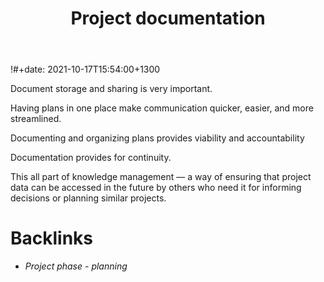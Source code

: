 #+title: Project documentation
!#+date: 2021-10-17T15:54:00+1300
#+lastmod: 2021-10-17T15:54:00+1300
#+categories[]: Zettels
#+tags[]: Coursera Project_mananagement Documentation

Document storage and sharing is very important.

Having plans in one place make communication quicker, easier, and more streamlined.

Documenting and organizing plans provides viability and accountability

Documentation provides for continuity.

This all part of knowledge management --- a way of ensuring that project data can be accessed in the future by others who need it for informing decisions or planning similar projects.




* Backlinks
- [[{{< ref "202109121932-project-phase-planning" >}}][Project phase - planning]]
